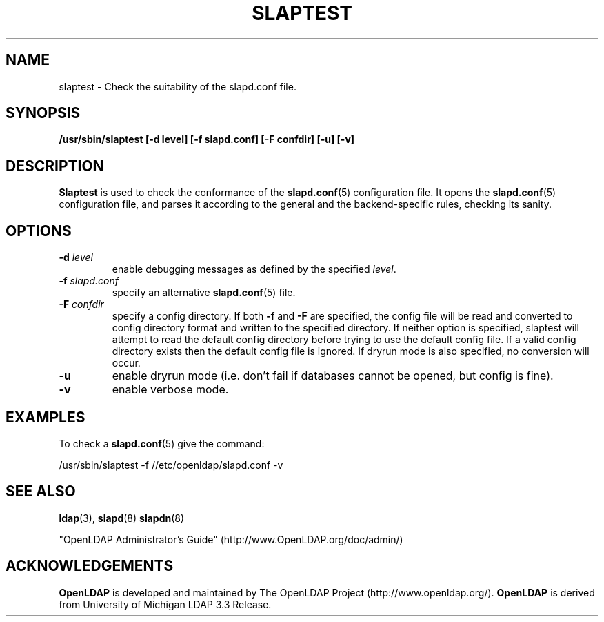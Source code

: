 .TH SLAPTEST 8C "2006/05/30" "OpenLDAP 2.3.24"
.\" Copyright 2004-2006 The OpenLDAP Foundation All Rights Reserved.
.\" Copying restrictions apply.  See COPYRIGHT/LICENSE.
.SH NAME
slaptest \- Check the suitability of the slapd.conf file.
.SH SYNOPSIS
.B /usr/sbin/slaptest
.B [\-d level]
.B [\-f slapd.conf]
.B [\-F confdir]
.B [\-u]
.B [\-v]
.LP
.SH DESCRIPTION
.LP
.B Slaptest
is used to check the conformance of the
.BR slapd.conf (5)
configuration file.
It opens the
.BR slapd.conf (5)
configuration file, and parses it according to the general 
and the backend-specific rules, checking its sanity.
.LP
.SH OPTIONS
.TP
.BI \-d " level"
enable debugging messages as defined by the specified
.IR level .
.TP
.BI \-f " slapd.conf"
specify an alternative
.BR slapd.conf (5)
file.
.TP
.BI \-F " confdir"
specify a config directory.
If both
.B -f
and
.B -F
are specified, the config file will be read and converted to
config directory format and written to the specified directory.
If neither option is specified, slaptest will attempt to read the
default config directory before trying to use the default
config file. If a valid config directory exists then the
default config file is ignored. If dryrun mode is also specified,
no conversion will occur.
.TP
.B \-u
enable dryrun mode (i.e. don't fail if databases cannot be opened,
but config is fine).
.TP
.B \-v
enable verbose mode.
.SH EXAMPLES
To check a 
.BR slapd.conf (5)
give the command:
.LP
.nf
.ft tt
	/usr/sbin/slaptest -f //etc/openldap/slapd.conf -v
.ft
.fi
.SH "SEE ALSO"
.BR ldap (3),
.BR slapd (8)
.BR slapdn (8)
.LP
"OpenLDAP Administrator's Guide" (http://www.OpenLDAP.org/doc/admin/)
.SH ACKNOWLEDGEMENTS
.B OpenLDAP
is developed and maintained by The OpenLDAP Project (http://www.openldap.org/).
.B OpenLDAP
is derived from University of Michigan LDAP 3.3 Release.  
